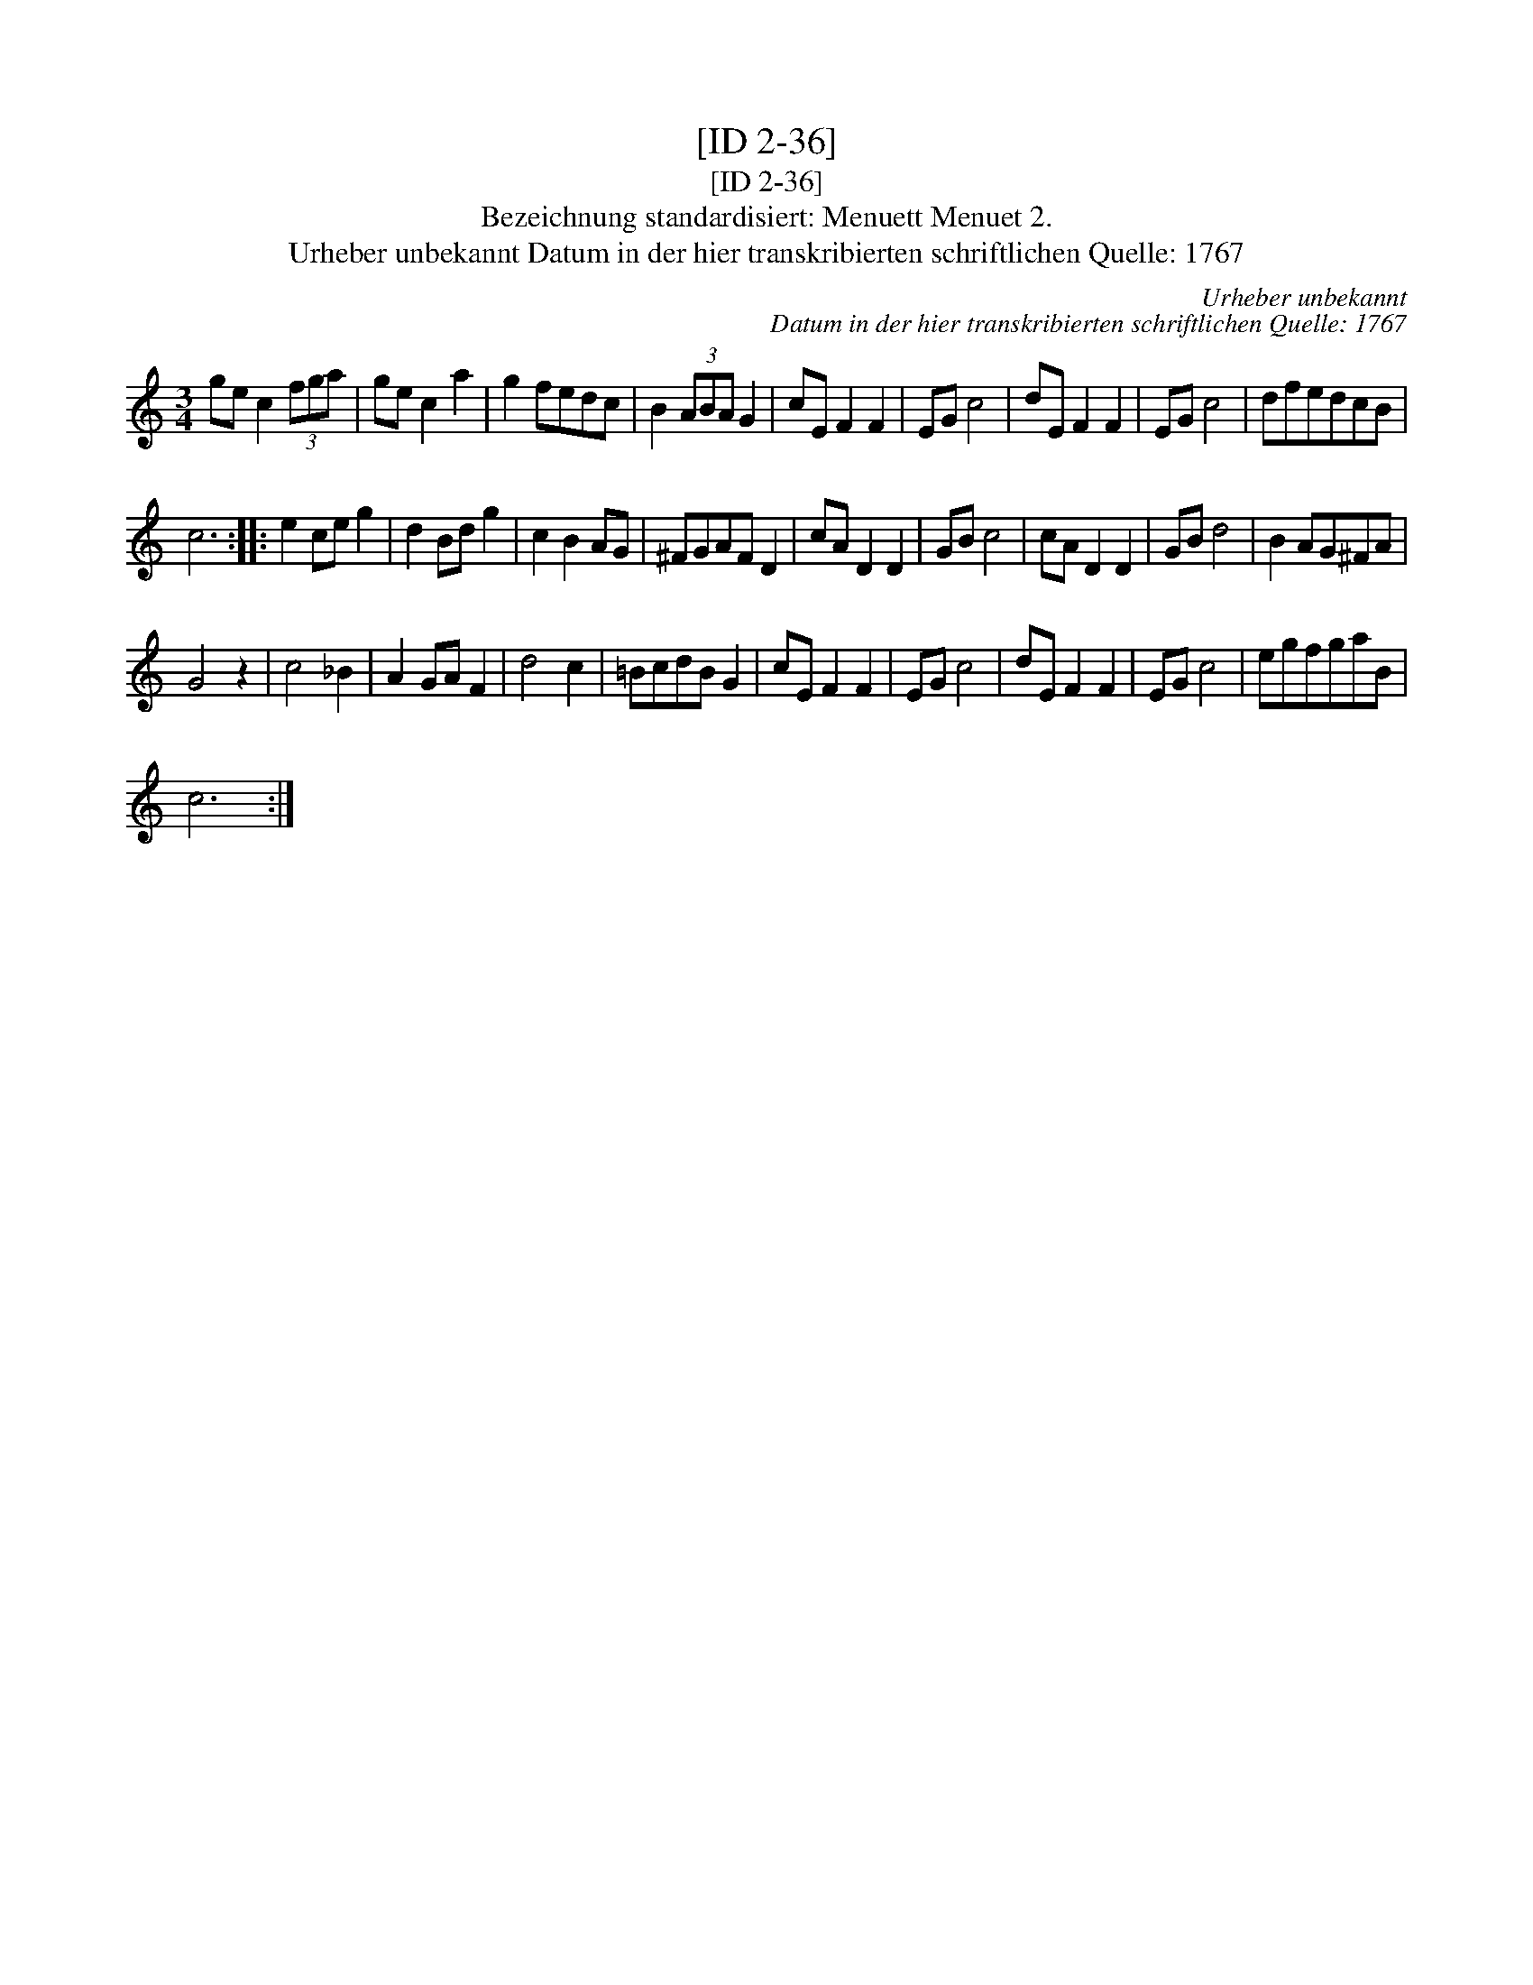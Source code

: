 X:1
T:[ID 2-36]
T:[ID 2-36]
T:Bezeichnung standardisiert: Menuett Menuet 2.
T:Urheber unbekannt Datum in der hier transkribierten schriftlichen Quelle: 1767
C:Urheber unbekannt
C:Datum in der hier transkribierten schriftlichen Quelle: 1767
L:1/8
M:3/4
K:C
V:1 treble 
V:1
 ge c2 (3fga | ge c2 a2 | g2 fedc | B2 (3ABA G2 | cE F2 F2 | EG c4 | dE F2 F2 | EG c4 | dfedcB | %9
 c6 :: e2 ce g2 | d2 Bd g2 | c2 B2 AG | ^FGAF D2 | cA D2 D2 | GB c4 | cA D2 D2 | GB d4 | B2 AG^FA | %19
 G4 z2 | c4 _B2 | A2 GA F2 | d4 c2 | =BcdB G2 | cE F2 F2 | EG c4 | dE F2 F2 | EG c4 | egfgaB | %29
 c6 :| %30

